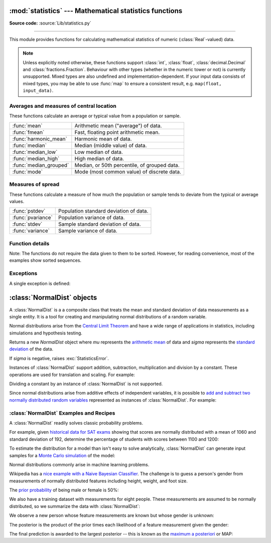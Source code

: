 :mod:`statistics` --- Mathematical statistics functions
=======================================================

.. module:: statistics
   :synopsis: mathematical statistics functions

.. moduleauthor:: Steven D'Aprano <steve+python@pearwood.info>
.. sectionauthor:: Steven D'Aprano <steve+python@pearwood.info>

.. versionadded:: 3.4

**Source code:** :source:`Lib/statistics.py`

.. testsetup:: *

   from statistics import *
   __name__ = '<doctest>'

--------------

This module provides functions for calculating mathematical statistics of
numeric (:class:`Real`-valued) data.

.. note::

   Unless explicitly noted otherwise, these functions support :class:`int`,
   :class:`float`, :class:`decimal.Decimal` and :class:`fractions.Fraction`.
   Behaviour with other types (whether in the numeric tower or not) is
   currently unsupported.  Mixed types are also undefined and
   implementation-dependent.  If your input data consists of mixed types,
   you may be able to use :func:`map` to ensure a consistent result, e.g.
   ``map(float, input_data)``.

Averages and measures of central location
-----------------------------------------

These functions calculate an average or typical value from a population
or sample.

=======================  =============================================
:func:`mean`             Arithmetic mean ("average") of data.
:func:`fmean`            Fast, floating point arithmetic mean.
:func:`harmonic_mean`    Harmonic mean of data.
:func:`median`           Median (middle value) of data.
:func:`median_low`       Low median of data.
:func:`median_high`      High median of data.
:func:`median_grouped`   Median, or 50th percentile, of grouped data.
:func:`mode`             Mode (most common value) of discrete data.
=======================  =============================================

Measures of spread
------------------

These functions calculate a measure of how much the population or sample
tends to deviate from the typical or average values.

=======================  =============================================
:func:`pstdev`           Population standard deviation of data.
:func:`pvariance`        Population variance of data.
:func:`stdev`            Sample standard deviation of data.
:func:`variance`         Sample variance of data.
=======================  =============================================


Function details
----------------

Note: The functions do not require the data given to them to be sorted.
However, for reading convenience, most of the examples show sorted sequences.

.. function:: mean(data)

   Return the sample arithmetic mean of *data* which can be a sequence or iterator.

   The arithmetic mean is the sum of the data divided by the number of data
   points.  It is commonly called "the average", although it is only one of many
   different mathematical averages.  It is a measure of the central location of
   the data.

   If *data* is empty, :exc:`StatisticsError` will be raised.

   Some examples of use:

   .. doctest::

      >>> mean([1, 2, 3, 4, 4])
      2.8
      >>> mean([-1.0, 2.5, 3.25, 5.75])
      2.625

      >>> from fractions import Fraction as F
      >>> mean([F(3, 7), F(1, 21), F(5, 3), F(1, 3)])
      Fraction(13, 21)

      >>> from decimal import Decimal as D
      >>> mean([D("0.5"), D("0.75"), D("0.625"), D("0.375")])
      Decimal('0.5625')

   .. note::

      The mean is strongly affected by outliers and is not a robust estimator
      for central location: the mean is not necessarily a typical example of the
      data points.  For more robust, although less efficient, measures of
      central location, see :func:`median` and :func:`mode`.  (In this case,
      "efficient" refers to statistical efficiency rather than computational
      efficiency.)

      The sample mean gives an unbiased estimate of the true population mean,
      which means that, taken on average over all the possible samples,
      ``mean(sample)`` converges on the true mean of the entire population.  If
      *data* represents the entire population rather than a sample, then
      ``mean(data)`` is equivalent to calculating the true population mean μ.


.. function:: fmean(data)

   Convert *data* to floats and compute the arithmetic mean.

   This runs faster than the :func:`mean` function and it always returns a
   :class:`float`.  The result is highly accurate but not as perfect as
   :func:`mean`.  If the input dataset is empty, raises a
   :exc:`StatisticsError`.

   .. doctest::

      >>> fmean([3.5, 4.0, 5.25])
      4.25

   .. versionadded:: 3.8


.. function:: harmonic_mean(data)

   Return the harmonic mean of *data*, a sequence or iterator of
   real-valued numbers.

   The harmonic mean, sometimes called the subcontrary mean, is the
   reciprocal of the arithmetic :func:`mean` of the reciprocals of the
   data. For example, the harmonic mean of three values *a*, *b* and *c*
   will be equivalent to ``3/(1/a + 1/b + 1/c)``.

   The harmonic mean is a type of average, a measure of the central
   location of the data.  It is often appropriate when averaging quantities
   which are rates or ratios, for example speeds. For example:

   Suppose an investor purchases an equal value of shares in each of
   three companies, with P/E (price/earning) ratios of 2.5, 3 and 10.
   What is the average P/E ratio for the investor's portfolio?

   .. doctest::

      >>> harmonic_mean([2.5, 3, 10])  # For an equal investment portfolio.
      3.6

   Using the arithmetic mean would give an average of about 5.167, which
   is too high.

   :exc:`StatisticsError` is raised if *data* is empty, or any element
   is less than zero.

   .. versionadded:: 3.6


.. function:: median(data)

   Return the median (middle value) of numeric data, using the common "mean of
   middle two" method.  If *data* is empty, :exc:`StatisticsError` is raised.
   *data* can be a sequence or iterator.

   The median is a robust measure of central location, and is less affected by
   the presence of outliers in your data.  When the number of data points is
   odd, the middle data point is returned:

   .. doctest::

      >>> median([1, 3, 5])
      3

   When the number of data points is even, the median is interpolated by taking
   the average of the two middle values:

   .. doctest::

      >>> median([1, 3, 5, 7])
      4.0

   This is suited for when your data is discrete, and you don't mind that the
   median may not be an actual data point.

   If your data is ordinal (supports order operations) but not numeric (doesn't
   support addition), you should use :func:`median_low` or :func:`median_high`
   instead.

   .. seealso:: :func:`median_low`, :func:`median_high`, :func:`median_grouped`


.. function:: median_low(data)

   Return the low median of numeric data.  If *data* is empty,
   :exc:`StatisticsError` is raised.  *data* can be a sequence or iterator.

   The low median is always a member of the data set.  When the number of data
   points is odd, the middle value is returned.  When it is even, the smaller of
   the two middle values is returned.

   .. doctest::

      >>> median_low([1, 3, 5])
      3
      >>> median_low([1, 3, 5, 7])
      3

   Use the low median when your data are discrete and you prefer the median to
   be an actual data point rather than interpolated.


.. function:: median_high(data)

   Return the high median of data.  If *data* is empty, :exc:`StatisticsError`
   is raised.  *data* can be a sequence or iterator.

   The high median is always a member of the data set.  When the number of data
   points is odd, the middle value is returned.  When it is even, the larger of
   the two middle values is returned.

   .. doctest::

      >>> median_high([1, 3, 5])
      3
      >>> median_high([1, 3, 5, 7])
      5

   Use the high median when your data are discrete and you prefer the median to
   be an actual data point rather than interpolated.


.. function:: median_grouped(data, interval=1)

   Return the median of grouped continuous data, calculated as the 50th
   percentile, using interpolation.  If *data* is empty, :exc:`StatisticsError`
   is raised.  *data* can be a sequence or iterator.

   .. doctest::

      >>> median_grouped([52, 52, 53, 54])
      52.5

   In the following example, the data are rounded, so that each value represents
   the midpoint of data classes, e.g. 1 is the midpoint of the class 0.5--1.5, 2
   is the midpoint of 1.5--2.5, 3 is the midpoint of 2.5--3.5, etc.  With the data
   given, the middle value falls somewhere in the class 3.5--4.5, and
   interpolation is used to estimate it:

   .. doctest::

      >>> median_grouped([1, 2, 2, 3, 4, 4, 4, 4, 4, 5])
      3.7

   Optional argument *interval* represents the class interval, and defaults
   to 1.  Changing the class interval naturally will change the interpolation:

   .. doctest::

      >>> median_grouped([1, 3, 3, 5, 7], interval=1)
      3.25
      >>> median_grouped([1, 3, 3, 5, 7], interval=2)
      3.5

   This function does not check whether the data points are at least
   *interval* apart.

   .. impl-detail::

      Under some circumstances, :func:`median_grouped` may coerce data points to
      floats.  This behaviour is likely to change in the future.

   .. seealso::

      * "Statistics for the Behavioral Sciences", Frederick J Gravetter and
        Larry B Wallnau (8th Edition).

      * The `SSMEDIAN
        <https://help.gnome.org/users/gnumeric/stable/gnumeric.html#gnumeric-function-SSMEDIAN>`_
        function in the Gnome Gnumeric spreadsheet, including `this discussion
        <https://mail.gnome.org/archives/gnumeric-list/2011-April/msg00018.html>`_.


.. function:: mode(data)

   Return the most common data point from discrete or nominal *data*.  The mode
   (when it exists) is the most typical value, and is a robust measure of
   central location.

   If *data* is empty, or if there is not exactly one most common value,
   :exc:`StatisticsError` is raised.

   ``mode`` assumes discrete data, and returns a single value. This is the
   standard treatment of the mode as commonly taught in schools:

   .. doctest::

      >>> mode([1, 1, 2, 3, 3, 3, 3, 4])
      3

   The mode is unique in that it is the only statistic which also applies
   to nominal (non-numeric) data:

   .. doctest::

      >>> mode(["red", "blue", "blue", "red", "green", "red", "red"])
      'red'


.. function:: pstdev(data, mu=None)

   Return the population standard deviation (the square root of the population
   variance).  See :func:`pvariance` for arguments and other details.

   .. doctest::

      >>> pstdev([1.5, 2.5, 2.5, 2.75, 3.25, 4.75])
      0.986893273527251


.. function:: pvariance(data, mu=None)

   Return the population variance of *data*, a non-empty iterable of real-valued
   numbers.  Variance, or second moment about the mean, is a measure of the
   variability (spread or dispersion) of data.  A large variance indicates that
   the data is spread out; a small variance indicates it is clustered closely
   around the mean.

   If the optional second argument *mu* is given, it should be the mean of
   *data*.  If it is missing or ``None`` (the default), the mean is
   automatically calculated.

   Use this function to calculate the variance from the entire population.  To
   estimate the variance from a sample, the :func:`variance` function is usually
   a better choice.

   Raises :exc:`StatisticsError` if *data* is empty.

   Examples:

   .. doctest::

      >>> data = [0.0, 0.25, 0.25, 1.25, 1.5, 1.75, 2.75, 3.25]
      >>> pvariance(data)
      1.25

   If you have already calculated the mean of your data, you can pass it as the
   optional second argument *mu* to avoid recalculation:

   .. doctest::

      >>> mu = mean(data)
      >>> pvariance(data, mu)
      1.25

   This function does not attempt to verify that you have passed the actual mean
   as *mu*.  Using arbitrary values for *mu* may lead to invalid or impossible
   results.

   Decimals and Fractions are supported:

   .. doctest::

      >>> from decimal import Decimal as D
      >>> pvariance([D("27.5"), D("30.25"), D("30.25"), D("34.5"), D("41.75")])
      Decimal('24.815')

      >>> from fractions import Fraction as F
      >>> pvariance([F(1, 4), F(5, 4), F(1, 2)])
      Fraction(13, 72)

   .. note::

      When called with the entire population, this gives the population variance
      σ².  When called on a sample instead, this is the biased sample variance
      s², also known as variance with N degrees of freedom.

      If you somehow know the true population mean μ, you may use this function
      to calculate the variance of a sample, giving the known population mean as
      the second argument.  Provided the data points are representative
      (e.g. independent and identically distributed), the result will be an
      unbiased estimate of the population variance.


.. function:: stdev(data, xbar=None)

   Return the sample standard deviation (the square root of the sample
   variance).  See :func:`variance` for arguments and other details.

   .. doctest::

      >>> stdev([1.5, 2.5, 2.5, 2.75, 3.25, 4.75])
      1.0810874155219827


.. function:: variance(data, xbar=None)

   Return the sample variance of *data*, an iterable of at least two real-valued
   numbers.  Variance, or second moment about the mean, is a measure of the
   variability (spread or dispersion) of data.  A large variance indicates that
   the data is spread out; a small variance indicates it is clustered closely
   around the mean.

   If the optional second argument *xbar* is given, it should be the mean of
   *data*.  If it is missing or ``None`` (the default), the mean is
   automatically calculated.

   Use this function when your data is a sample from a population. To calculate
   the variance from the entire population, see :func:`pvariance`.

   Raises :exc:`StatisticsError` if *data* has fewer than two values.

   Examples:

   .. doctest::

      >>> data = [2.75, 1.75, 1.25, 0.25, 0.5, 1.25, 3.5]
      >>> variance(data)
      1.3720238095238095

   If you have already calculated the mean of your data, you can pass it as the
   optional second argument *xbar* to avoid recalculation:

   .. doctest::

      >>> m = mean(data)
      >>> variance(data, m)
      1.3720238095238095

   This function does not attempt to verify that you have passed the actual mean
   as *xbar*.  Using arbitrary values for *xbar* can lead to invalid or
   impossible results.

   Decimal and Fraction values are supported:

   .. doctest::

      >>> from decimal import Decimal as D
      >>> variance([D("27.5"), D("30.25"), D("30.25"), D("34.5"), D("41.75")])
      Decimal('31.01875')

      >>> from fractions import Fraction as F
      >>> variance([F(1, 6), F(1, 2), F(5, 3)])
      Fraction(67, 108)

   .. note::

      This is the sample variance s² with Bessel's correction, also known as
      variance with N-1 degrees of freedom.  Provided that the data points are
      representative (e.g. independent and identically distributed), the result
      should be an unbiased estimate of the true population variance.

      If you somehow know the actual population mean μ you should pass it to the
      :func:`pvariance` function as the *mu* parameter to get the variance of a
      sample.

Exceptions
----------

A single exception is defined:

.. exception:: StatisticsError

   Subclass of :exc:`ValueError` for statistics-related exceptions.


:class:`NormalDist` objects
===========================

A :class:`NormalDist` is a a composite class that treats the mean and standard
deviation of data measurements as a single entity.  It is a tool for creating
and manipulating normal distributions of a random variable.

Normal distributions arise from the `Central Limit Theorem
<https://en.wikipedia.org/wiki/Central_limit_theorem>`_ and have a wide range
of applications in statistics, including simulations and hypothesis testing.

.. class:: NormalDist(mu=0.0, sigma=1.0)

    Returns a new *NormalDist* object where *mu* represents the `arithmetic
    mean <https://en.wikipedia.org/wiki/Arithmetic_mean>`_ of data and *sigma*
    represents the `standard deviation
    <https://en.wikipedia.org/wiki/Standard_deviation>`_ of the data.

    If *sigma* is negative, raises :exc:`StatisticsError`.

    .. attribute:: mean

       A read-only property representing the `arithmetic mean
       <https://en.wikipedia.org/wiki/Arithmetic_mean>`_ of a normal
       distribution.

    .. attribute:: stdev

       A read-only property representing the `standard deviation
       <https://en.wikipedia.org/wiki/Standard_deviation>`_ of a normal
       distribution.

    .. attribute:: variance

       A read-only property representing the `variance
       <https://en.wikipedia.org/wiki/Variance>`_ of a normal
       distribution. Equal to the square of the standard deviation.

    .. classmethod:: NormalDist.from_samples(data)

       Class method that makes a normal distribution instance
       from sample data.  The *data* can be any :term:`iterable`
       and should consist of values that can be converted to type
       :class:`float`.

       If *data* does not contain at least two elements, raises
       :exc:`StatisticsError` because it takes at least one point to estimate
       a central value and at least two points to estimate dispersion.

    .. method:: NormalDist.samples(n, seed=None)

       Generates *n* random samples for a given mean and standard deviation.
       Returns a :class:`list` of :class:`float` values.

       If *seed* is given, creates a new instance of the underlying random
       number generator.  This is useful for creating reproducible results,
       even in a multi-threading context.

    .. method:: NormalDist.pdf(x)

       Using a `probability density function (pdf)
       <https://en.wikipedia.org/wiki/Probability_density_function>`_,
       compute the relative likelihood that a random sample *X* will be near
       the given value *x*.  Mathematically, it is the ratio ``P(x <= X <
       x+dx) / dx``.

       Note the relative likelihood of *x* can be greater than `1.0`.  The
       probability for a specific point on a continuous distribution is `0.0`,
       so the :func:`pdf` is used instead.  It gives the probability of a
       sample occurring in a narrow range around *x* and then dividing that
       probability by the width of the range (hence the word "density").

    .. method:: NormalDist.cdf(x)

       Using a `cumulative distribution function (cdf)
       <https://en.wikipedia.org/wiki/Cumulative_distribution_function>`_,
       compute the probability that a random sample *X* will be less than or
       equal to *x*.  Mathematically, it is written ``P(X <= x)``.

    Instances of :class:`NormalDist` support addition, subtraction,
    multiplication and division by a constant.  These operations
    are used for translation and scaling.  For example:

    .. doctest::

        >>> temperature_february = NormalDist(5, 2.5)             # Celsius
        >>> temperature_february * (9/5) + 32                     # Fahrenheit
        NormalDist(mu=41.0, sigma=4.5)

    Dividing a constant by an instance of :class:`NormalDist` is not supported.

    Since normal distributions arise from additive effects of independent
    variables, it is possible to `add and subtract two normally distributed
    random variables
    <https://en.wikipedia.org/wiki/Sum_of_normally_distributed_random_variables>`_
    represented as instances of :class:`NormalDist`.  For example:

    .. doctest::

        >>> birth_weights = NormalDist.from_samples([2.5, 3.1, 2.1, 2.4, 2.7, 3.5])
        >>> drug_effects = NormalDist(0.4, 0.15)
        >>> combined = birth_weights + drug_effects
        >>> f'mean: {combined.mean :.1f}   standard deviation: {combined.stdev :.1f}'
        'mean: 3.1   standard deviation: 0.5'

    .. versionadded:: 3.8


:class:`NormalDist` Examples and Recipes
----------------------------------------

A :class:`NormalDist` readily solves classic probability problems.

For example, given `historical data for SAT exams
<https://blog.prepscholar.com/sat-standard-deviation>`_ showing that scores
are normally distributed with a mean of 1060 and standard deviation of 192,
determine the percentage of students with scores between 1100 and 1200:

.. doctest::

    >>> sat = NormalDist(1060, 195)
    >>> fraction = sat.cdf(1200) - sat.cdf(1100)
    >>> f'{fraction * 100 :.1f}% score between 1100 and 1200'
    '18.2% score between 1100 and 1200'

To estimate the distribution for a model than isn't easy to solve
analytically, :class:`NormalDist` can generate input samples for a `Monte
Carlo simulation <https://en.wikipedia.org/wiki/Monte_Carlo_method>`_ of the
model:

.. doctest::

    >>> n = 100_000
    >>> X = NormalDist(350, 15).samples(n)
    >>> Y = NormalDist(47, 17).samples(n)
    >>> Z = NormalDist(62, 6).samples(n)
    >>> model_simulation = [x * y / z for x, y, z in zip(X, Y, Z)]
    >>> NormalDist.from_samples(model_simulation)           # doctest: +SKIP
    NormalDist(mu=267.6516398754636, sigma=101.357284306067)

Normal distributions commonly arise in machine learning problems.

Wikipedia has a `nice example with a Naive Bayesian Classifier
<https://en.wikipedia.org/wiki/Naive_Bayes_classifier>`_.  The challenge
is to guess a person's gender from measurements of normally distributed
features including height, weight, and foot size.

The `prior probability <https://en.wikipedia.org/wiki/Prior_probability>`_ of
being male or female is 50%:

.. doctest::

    >>> prior_male = 0.5
    >>> prior_female = 0.5

We also have a training dataset with measurements for eight people.  These
measurements are assumed to be normally distributed, so we summarize the data
with :class:`NormalDist`:

.. doctest::

    >>> height_male = NormalDist.from_samples([6, 5.92, 5.58, 5.92])
    >>> height_female = NormalDist.from_samples([5, 5.5, 5.42, 5.75])
    >>> weight_male = NormalDist.from_samples([180, 190, 170, 165])
    >>> weight_female = NormalDist.from_samples([100, 150, 130, 150])
    >>> foot_size_male = NormalDist.from_samples([12, 11, 12, 10])
    >>> foot_size_female = NormalDist.from_samples([6, 8, 7, 9])

We observe a new person whose feature measurements are known but whose gender
is unknown:

.. doctest::

    >>> ht = 6.0        # height
    >>> wt = 130        # weight
    >>> fs = 8          # foot size

The posterior is the product of the prior times each likelihood of a
feature measurement given the gender:

.. doctest::

   >>> posterior_male = (prior_male * height_male.pdf(ht) *
   ...                   weight_male.pdf(wt) * foot_size_male.pdf(fs))

   >>> posterior_female = (prior_female * height_female.pdf(ht) *
   ...                     weight_female.pdf(wt) * foot_size_female.pdf(fs))

The final prediction is awarded to the largest posterior -- this is known as
the `maximum a posteriori
<https://en.wikipedia.org/wiki/Maximum_a_posteriori_estimation>`_ or MAP:

.. doctest::

  >>> 'male' if posterior_male > posterior_female else 'female'
  'female'


..
   # This modelines must appear within the last ten lines of the file.
   kate: indent-width 3; remove-trailing-space on; replace-tabs on; encoding utf-8;
